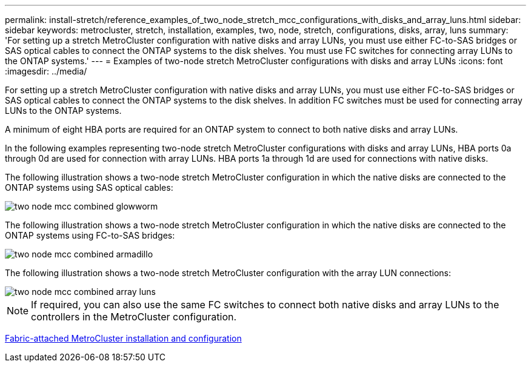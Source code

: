 ---
permalink: install-stretch/reference_examples_of_two_node_stretch_mcc_configurations_with_disks_and_array_luns.html
sidebar: sidebar
keywords: metrocluster, stretch, installation, examples, two, node, stretch, configurations, disks, array, luns
summary: 'For setting up a stretch MetroCluster configuration with native disks and array LUNs, you must use either FC-to-SAS bridges or SAS optical cables to connect the ONTAP systems to the disk shelves. You must use FC switches for connecting array LUNs to the ONTAP systems.'
---
= Examples of two-node stretch MetroCluster configurations with disks and array LUNs
:icons: font
:imagesdir: ../media/

[.lead]
For setting up a stretch MetroCluster configuration with native disks and array LUNs, you must use either FC-to-SAS bridges or SAS optical cables to connect the ONTAP systems to the disk shelves. In addition FC switches must be used for connecting array LUNs to the ONTAP systems.

A minimum of eight HBA ports are required for an ONTAP system to connect to both native disks and array LUNs.

In the following examples representing two-node stretch MetroCluster configurations with disks and array LUNs, HBA ports 0a through 0d are used for connection with array LUNs. HBA ports 1a through 1d are used for connections with native disks.

The following illustration shows a two-node stretch MetroCluster configuration in which the native disks are connected to the ONTAP systems using SAS optical cables:

image::../media/two_node_mcc_combined_glowworm.gif[]

The following illustration shows a two-node stretch MetroCluster configuration in which the native disks are connected to the ONTAP systems using FC-to-SAS bridges:

image::../media/two_node_mcc_combined_armadillo.gif[]

The following illustration shows a two-node stretch MetroCluster configuration with the array LUN connections:

image::../media/two_node_mcc_combined_array_luns.gif[]

NOTE: If required, you can also use the same FC switches to connect both native disks and array LUNs to the controllers in the MetroCluster configuration.

https://docs.netapp.com/us-en/ontap-metrocluster/install-fc/index.html[Fabric-attached MetroCluster installation and configuration]
